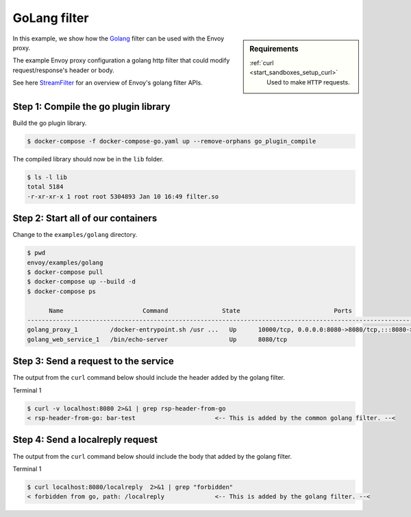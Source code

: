 .. _install_sandboxes_golang:

GoLang filter
=============

.. sidebar:: Requirements

   .. include:: _include/docker-env-setup-link.rst

   :ref:`curl <start_sandboxes_setup_curl>`
        Used to make ``HTTP`` requests.

In this example, we show how the `Golang <https://go.dev/>`_ filter can be used with the Envoy
proxy.

The example Envoy proxy configuration a golang http filter that could modify request/response's header or body.

See here `StreamFilter <contrib/golang/filters/http/source/go/pkg/api.StreamFilter>`_ for an overview of Envoy's golang filter APIs.

Step 1: Compile the go plugin library
*************************************

Build the go plugin library.

.. code-block:: console

   $ docker-compose -f docker-compose-go.yaml up --remove-orphans go_plugin_compile

The compiled library should now be in the ``lib`` folder.

.. code-block:: console

   $ ls -l lib
   total 5184
   -r-xr-xr-x 1 root root 5304893 Jan 10 16:49 filter.so

Step 2: Start all of our containers
***********************************

Change to the ``examples/golang`` directory.

.. code-block:: console

  $ pwd
  envoy/examples/golang
  $ docker-compose pull
  $ docker-compose up --build -d
  $ docker-compose ps

        Name                      Command               State                          Ports
  -------------------------------------------------------------------------------------------------------------------
  golang_proxy_1         /docker-entrypoint.sh /usr ...   Up      10000/tcp, 0.0.0.0:8080->8080/tcp,:::8080->8080/tcp
  golang_web_service_1   /bin/echo-server                 Up      8080/tcp

Step 3: Send a request to the service
*************************************

The output from the ``curl`` command below should include the header added by the golang filter.

Terminal 1

.. code-block:: console

   $ curl -v localhost:8080 2>&1 | grep rsp-header-from-go
   < rsp-header-from-go: bar-test                      <-- This is added by the common golang filter. --<

Step 4: Send a localreply request
*********************************

The output from the ``curl`` command below should include the body that added by the golang filter.

Terminal 1

.. code-block:: console

   $ curl localhost:8080/localreply  2>&1 | grep "forbidden"
   < forbidden from go, path: /localreply              <-- This is added by the golang filter. --<
